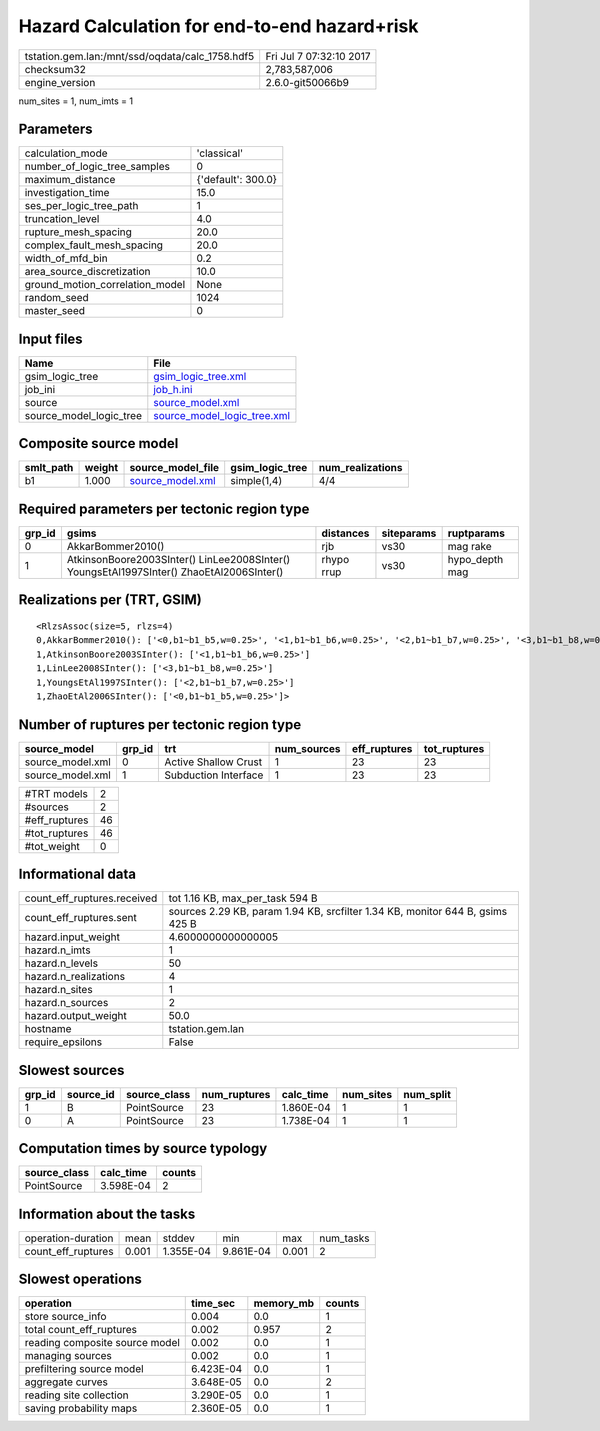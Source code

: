 Hazard Calculation for end-to-end hazard+risk
=============================================

=============================================== ========================
tstation.gem.lan:/mnt/ssd/oqdata/calc_1758.hdf5 Fri Jul  7 07:32:10 2017
checksum32                                      2,783,587,006           
engine_version                                  2.6.0-git50066b9        
=============================================== ========================

num_sites = 1, num_imts = 1

Parameters
----------
=============================== ==================
calculation_mode                'classical'       
number_of_logic_tree_samples    0                 
maximum_distance                {'default': 300.0}
investigation_time              15.0              
ses_per_logic_tree_path         1                 
truncation_level                4.0               
rupture_mesh_spacing            20.0              
complex_fault_mesh_spacing      20.0              
width_of_mfd_bin                0.2               
area_source_discretization      10.0              
ground_motion_correlation_model None              
random_seed                     1024              
master_seed                     0                 
=============================== ==================

Input files
-----------
======================= ============================================================
Name                    File                                                        
======================= ============================================================
gsim_logic_tree         `gsim_logic_tree.xml <gsim_logic_tree.xml>`_                
job_ini                 `job_h.ini <job_h.ini>`_                                    
source                  `source_model.xml <source_model.xml>`_                      
source_model_logic_tree `source_model_logic_tree.xml <source_model_logic_tree.xml>`_
======================= ============================================================

Composite source model
----------------------
========= ====== ====================================== =============== ================
smlt_path weight source_model_file                      gsim_logic_tree num_realizations
========= ====== ====================================== =============== ================
b1        1.000  `source_model.xml <source_model.xml>`_ simple(1,4)     4/4             
========= ====== ====================================== =============== ================

Required parameters per tectonic region type
--------------------------------------------
====== ======================================================================================== ========== ========== ==============
grp_id gsims                                                                                    distances  siteparams ruptparams    
====== ======================================================================================== ========== ========== ==============
0      AkkarBommer2010()                                                                        rjb        vs30       mag rake      
1      AtkinsonBoore2003SInter() LinLee2008SInter() YoungsEtAl1997SInter() ZhaoEtAl2006SInter() rhypo rrup vs30       hypo_depth mag
====== ======================================================================================== ========== ========== ==============

Realizations per (TRT, GSIM)
----------------------------

::

  <RlzsAssoc(size=5, rlzs=4)
  0,AkkarBommer2010(): ['<0,b1~b1_b5,w=0.25>', '<1,b1~b1_b6,w=0.25>', '<2,b1~b1_b7,w=0.25>', '<3,b1~b1_b8,w=0.25>']
  1,AtkinsonBoore2003SInter(): ['<1,b1~b1_b6,w=0.25>']
  1,LinLee2008SInter(): ['<3,b1~b1_b8,w=0.25>']
  1,YoungsEtAl1997SInter(): ['<2,b1~b1_b7,w=0.25>']
  1,ZhaoEtAl2006SInter(): ['<0,b1~b1_b5,w=0.25>']>

Number of ruptures per tectonic region type
-------------------------------------------
================ ====== ==================== =========== ============ ============
source_model     grp_id trt                  num_sources eff_ruptures tot_ruptures
================ ====== ==================== =========== ============ ============
source_model.xml 0      Active Shallow Crust 1           23           23          
source_model.xml 1      Subduction Interface 1           23           23          
================ ====== ==================== =========== ============ ============

============= ==
#TRT models   2 
#sources      2 
#eff_ruptures 46
#tot_ruptures 46
#tot_weight   0 
============= ==

Informational data
------------------
============================== =============================================================================
count_eff_ruptures.received    tot 1.16 KB, max_per_task 594 B                                              
count_eff_ruptures.sent        sources 2.29 KB, param 1.94 KB, srcfilter 1.34 KB, monitor 644 B, gsims 425 B
hazard.input_weight            4.6000000000000005                                                           
hazard.n_imts                  1                                                                            
hazard.n_levels                50                                                                           
hazard.n_realizations          4                                                                            
hazard.n_sites                 1                                                                            
hazard.n_sources               2                                                                            
hazard.output_weight           50.0                                                                         
hostname                       tstation.gem.lan                                                             
require_epsilons               False                                                                        
============================== =============================================================================

Slowest sources
---------------
====== ========= ============ ============ ========= ========= =========
grp_id source_id source_class num_ruptures calc_time num_sites num_split
====== ========= ============ ============ ========= ========= =========
1      B         PointSource  23           1.860E-04 1         1        
0      A         PointSource  23           1.738E-04 1         1        
====== ========= ============ ============ ========= ========= =========

Computation times by source typology
------------------------------------
============ ========= ======
source_class calc_time counts
============ ========= ======
PointSource  3.598E-04 2     
============ ========= ======

Information about the tasks
---------------------------
================== ===== ========= ========= ===== =========
operation-duration mean  stddev    min       max   num_tasks
count_eff_ruptures 0.001 1.355E-04 9.861E-04 0.001 2        
================== ===== ========= ========= ===== =========

Slowest operations
------------------
============================== ========= ========= ======
operation                      time_sec  memory_mb counts
============================== ========= ========= ======
store source_info              0.004     0.0       1     
total count_eff_ruptures       0.002     0.957     2     
reading composite source model 0.002     0.0       1     
managing sources               0.002     0.0       1     
prefiltering source model      6.423E-04 0.0       1     
aggregate curves               3.648E-05 0.0       2     
reading site collection        3.290E-05 0.0       1     
saving probability maps        2.360E-05 0.0       1     
============================== ========= ========= ======
